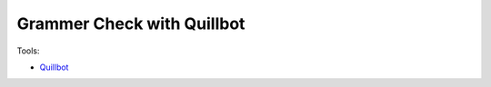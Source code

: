 Grammer Check with Quillbot
============================

Tools:

- `Quillbot <https://try.quillbot.com/5enpk0bl2sf0>`_